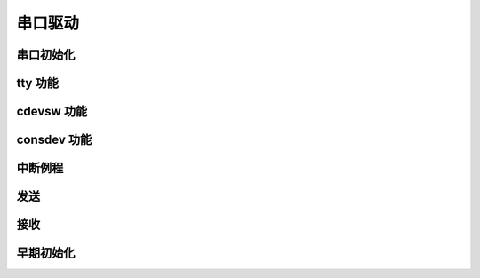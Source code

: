 ############################################
串口驱动
############################################



串口初始化
======================================

tty 功能
======================================

cdevsw 功能
======================================

consdev 功能
======================================

中断例程
======================================

发送
======================================

接收
======================================


早期初始化
======================================